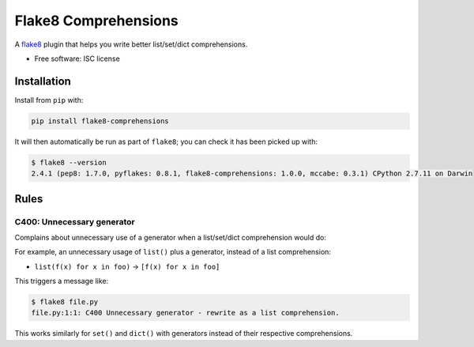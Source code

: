 =====================
Flake8 Comprehensions
=====================

.. image:: https://img.shields.io/pypi/v/flake8-comprehensions.svg
        :target: https://pypi.python.org/pypi/flake8-comprehensions

.. image:: https://img.shields.io/travis/adamchainz/flake8-comprehensions.svg
        :target: https://travis-ci.org/adamchainz/flake8-comprehensions

A `flake8 <https://flake8.readthedocs.org/en/latest/index.html>`_ plugin that
helps you write better list/set/dict comprehensions.

* Free software: ISC license

Installation
------------

Install from ``pip`` with:

.. code-block:: sh

     pip install flake8-comprehensions

It will then automatically be run as part of ``flake8``; you can check it has
been picked up with:

.. code-block:: sh

    $ flake8 --version
    2.4.1 (pep8: 1.7.0, pyflakes: 0.8.1, flake8-comprehensions: 1.0.0, mccabe: 0.3.1) CPython 2.7.11 on Darwin


Rules
-----

C400: Unnecessary generator
~~~~~~~~~~~~~~~~~~~~~~~~~~~

Complains about unnecessary use of a generator when a list/set/dict
comprehension would do:

For example, an unnecessary usage of ``list()`` plus a generator, instead of a
list comprehension:

* ``list(f(x) for x in foo)`` -> ``[f(x) for x in foo]``

This triggers a message like:

.. code-block:: sh

    $ flake8 file.py
    file.py:1:1: C400 Unnecessary generator - rewrite as a list comprehension.

This works similarly for ``set()`` and ``dict()`` with generators instead of
their respective comprehensions.
